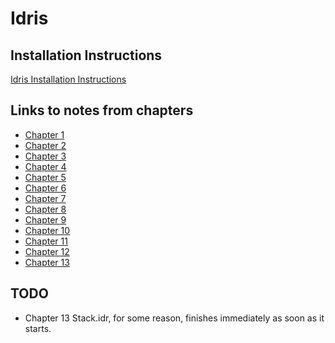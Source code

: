 * Idris
** Installation Instructions
   [[https://github.com/idris-lang/Idris-dev/wiki/Installation-Instructions][Idris Installation Instructions]]
** Links to notes from chapters
   - [[file:chapter1/README.org][Chapter 1]]
   - [[file:chapter2/README.org][Chapter 2]]
   - [[file:chapter3/README.org][Chapter 3]]
   - [[file:chapter4/README.org][Chapter 4]]
   - [[file:chapter5/README.org][Chapter 5]]
   - [[file:chapter6/README.org][Chapter 6]]
   - [[file:chapter7/README.org][Chapter 7]]
   - [[file:chapter8/README.org][Chapter 8]]
   - [[file:chapter9/README.org][Chapter 9]]
   - [[file:chapter10/README.org][Chapter 10]]
   - [[file:chapter11/README.org][Chapter 11]]
   - [[file:chapter12/README.org][Chapter 12]]
   - [[file:chapter13/README.org][Chapter 13]]
** TODO
   - Chapter 13 Stack.idr, for some reason, finishes immediately as
     soon as it starts.
